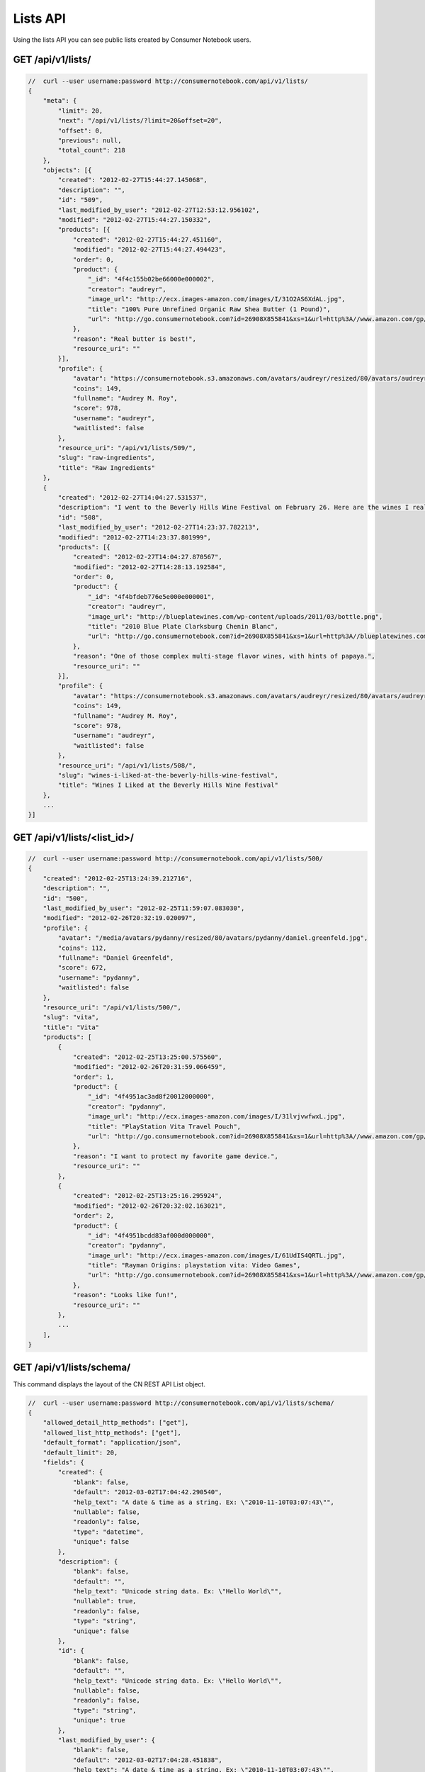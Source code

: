 =========
Lists API
=========

Using the lists API you can see public lists created by Consumer Notebook users.

GET /api/v1/lists/
==================

.. sourcecode:: javascript

    //  curl --user username:password http://consumernotebook.com/api/v1/lists/
    {
        "meta": {
            "limit": 20,
            "next": "/api/v1/lists/?limit=20&offset=20",
            "offset": 0,
            "previous": null,
            "total_count": 218
        },
        "objects": [{
            "created": "2012-02-27T15:44:27.145068",
            "description": "",
            "id": "509",
            "last_modified_by_user": "2012-02-27T12:53:12.956102",
            "modified": "2012-02-27T15:44:27.150332",
            "products": [{
                "created": "2012-02-27T15:44:27.451160",
                "modified": "2012-02-27T15:44:27.494423",
                "order": 0,
                "product": {
                    "_id": "4f4c155b02be66000e000002",
                    "creator": "audreyr",
                    "image_url": "http://ecx.images-amazon.com/images/I/31O2AS6XdAL.jpg",
                    "title": "100% Pure Unrefined Organic Raw Shea Butter (1 Pound)",
                    "url": "http://go.consumernotebook.com?id=26908X855841&xs=1&url=http%3A//www.amazon.com/gp/product/B004YBW5T0"
                },
                "reason": "Real butter is best!",
                "resource_uri": ""
            }],
            "profile": {
                "avatar": "https://consumernotebook.s3.amazonaws.com/avatars/audreyr/resized/80/avatars/audreyr/audreyr.jpg",
                "coins": 149,
                "fullname": "Audrey M. Roy",
                "score": 978,
                "username": "audreyr",
                "waitlisted": false
            },
            "resource_uri": "/api/v1/lists/509/",
            "slug": "raw-ingredients",
            "title": "Raw Ingredients"
        },
        {
            "created": "2012-02-27T14:04:27.531537",
            "description": "I went to the Beverly Hills Wine Festival on February 26. Here are the wines I really liked.",
            "id": "508",
            "last_modified_by_user": "2012-02-27T14:23:37.782213",
            "modified": "2012-02-27T14:23:37.801999",
            "products": [{
                "created": "2012-02-27T14:04:27.870567",
                "modified": "2012-02-27T14:28:13.192584",
                "order": 0,
                "product": {
                    "_id": "4f4bfdeb776e5e000e000001",
                    "creator": "audreyr",
                    "image_url": "http://blueplatewines.com/wp-content/uploads/2011/03/bottle.png",
                    "title": "2010 Blue Plate Clarksburg Chenin Blanc",
                    "url": "http://go.consumernotebook.com?id=26908X855841&xs=1&url=http%3A//blueplatewines.com/"
                },
                "reason": "One of those complex multi-stage flavor wines, with hints of papaya.",
                "resource_uri": ""
            }],
            "profile": {
                "avatar": "https://consumernotebook.s3.amazonaws.com/avatars/audreyr/resized/80/avatars/audreyr/audreyr.jpg",
                "coins": 149,
                "fullname": "Audrey M. Roy",
                "score": 978,
                "username": "audreyr",
                "waitlisted": false
            },
            "resource_uri": "/api/v1/lists/508/",
            "slug": "wines-i-liked-at-the-beverly-hills-wine-festival",
            "title": "Wines I Liked at the Beverly Hills Wine Festival"
        },
        ...
    }]

GET /api/v1/lists/<list_id>/
============================

.. sourcecode:: javascript

    //  curl --user username:password http://consumernotebook.com/api/v1/lists/500/
    {
        "created": "2012-02-25T13:24:39.212716",
        "description": "",
        "id": "500",
        "last_modified_by_user": "2012-02-25T11:59:07.083030",
        "modified": "2012-02-26T20:32:19.020097",
        "profile": {
            "avatar": "/media/avatars/pydanny/resized/80/avatars/pydanny/daniel.greenfeld.jpg",
            "coins": 112,
            "fullname": "Daniel Greenfeld",
            "score": 672,
            "username": "pydanny",
            "waitlisted": false
        },
        "resource_uri": "/api/v1/lists/500/",
        "slug": "vita",
        "title": "Vita"        
        "products": [
            {
                "created": "2012-02-25T13:25:00.575560",
                "modified": "2012-02-26T20:31:59.066459",
                "order": 1,
                "product": {
                    "_id": "4f4951ac3ad8f20012000000",
                    "creator": "pydanny",
                    "image_url": "http://ecx.images-amazon.com/images/I/31lvjvwfwxL.jpg",
                    "title": "PlayStation Vita Travel Pouch",
                    "url": "http://go.consumernotebook.com?id=26908X855841&xs=1&url=http%3A//www.amazon.com/gp/product/B006PP41Q8"
                },
                "reason": "I want to protect my favorite game device.",
                "resource_uri": ""
            },
            {
                "created": "2012-02-25T13:25:16.295924",
                "modified": "2012-02-26T20:32:02.163021",
                "order": 2,
                "product": {
                    "_id": "4f4951bcdd83af000d000000",
                    "creator": "pydanny",
                    "image_url": "http://ecx.images-amazon.com/images/I/61UdIS4QRTL.jpg",
                    "title": "Rayman Origins: playstation vita: Video Games",
                    "url": "http://go.consumernotebook.com?id=26908X855841&xs=1&url=http%3A//www.amazon.com/gp/product/B006WJ6YH6"
                },
                "reason": "Looks like fun!",
                "resource_uri": ""
            },
            ...
        ],
    }


GET /api/v1/lists/schema/
=========================

This command displays the layout of the CN REST API List object.

.. sourcecode:: javascript

    //  curl --user username:password http://consumernotebook.com/api/v1/lists/schema/
    {
        "allowed_detail_http_methods": ["get"],
        "allowed_list_http_methods": ["get"],
        "default_format": "application/json",
        "default_limit": 20,
        "fields": {
            "created": {
                "blank": false,
                "default": "2012-03-02T17:04:42.290540",
                "help_text": "A date & time as a string. Ex: \"2010-11-10T03:07:43\"",
                "nullable": false,
                "readonly": false,
                "type": "datetime",
                "unique": false
            },
            "description": {
                "blank": false,
                "default": "",
                "help_text": "Unicode string data. Ex: \"Hello World\"",
                "nullable": true,
                "readonly": false,
                "type": "string",
                "unique": false
            },
            "id": {
                "blank": false,
                "default": "",
                "help_text": "Unicode string data. Ex: \"Hello World\"",
                "nullable": false,
                "readonly": false,
                "type": "string",
                "unique": true
            },
            "last_modified_by_user": {
                "blank": false,
                "default": "2012-03-02T17:04:28.451838",
                "help_text": "A date & time as a string. Ex: \"2010-11-10T03:07:43\"",
                "nullable": true,
                "readonly": false,
                "type": "datetime",
                "unique": false
            },
            "modified": {
                "blank": false,
                "default": "2012-03-02T17:04:42.290554",
                "help_text": "A date & time as a string. Ex: \"2010-11-10T03:07:43\"",
                "nullable": false,
                "readonly": false,
                "type": "datetime",
                "unique": false
            },
            "products": {
                "blank": false,
                "default": "No default provided.",
                "help_text": "Many related resources. Can be either a list of URIs or list of individually nested resource data.",
                "nullable": false,
                "readonly": false,
                "type": "related",
                "unique": false
            },
            "profile": {
                "blank": false,
                "default": "No default provided.",
                "help_text": "A single related resource. Can be either a URI or set of nested resource data.",
                "nullable": false,
                "readonly": false,
                "type": "related",
                "unique": false
            },
            "resource_uri": {
                "blank": false,
                "default": "No default provided.",
                "help_text": "Unicode string data. Ex: \"Hello World\"",
                "nullable": false,
                "readonly": true,
                "type": "string",
                "unique": false
            },
            "slug": {
                "blank": false,
                "default": "No default provided.",
                "help_text": "Unicode string data. Ex: \"Hello World\"",
                "nullable": false,
                "readonly": false,
                "type": "string",
                "unique": false
            },
            "title": {
                "blank": false,
                "default": "No default provided.",
                "help_text": "Unicode string data. Ex: \"Hello World\"",
                "nullable": false,
                "readonly": false,
                "type": "string",
                "unique": false
            }
        }
    }